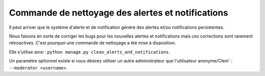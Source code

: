==================================================
Commande de nettoyage des alertes et notifications
==================================================

Il peut arriver que le système d'alerte et de notification génère des alertes et/ou notifications persistentes.

Nous faisons en sorte de corriger les bugs pour les nouvelles alertes et notifications mais ces corrections sont rarement
rétroactives. C'est pourquoi une commande de nettoyage a été mise à disposition.

Elle s'utilise ainsi : ``python manage.py clean_alerts_and_notifications``.

Un paramètre optionnel existe si vous désirez utiliser un autre administrateur que l'utilisateur anonyme/Clem' :
``--moderator <username>``.
